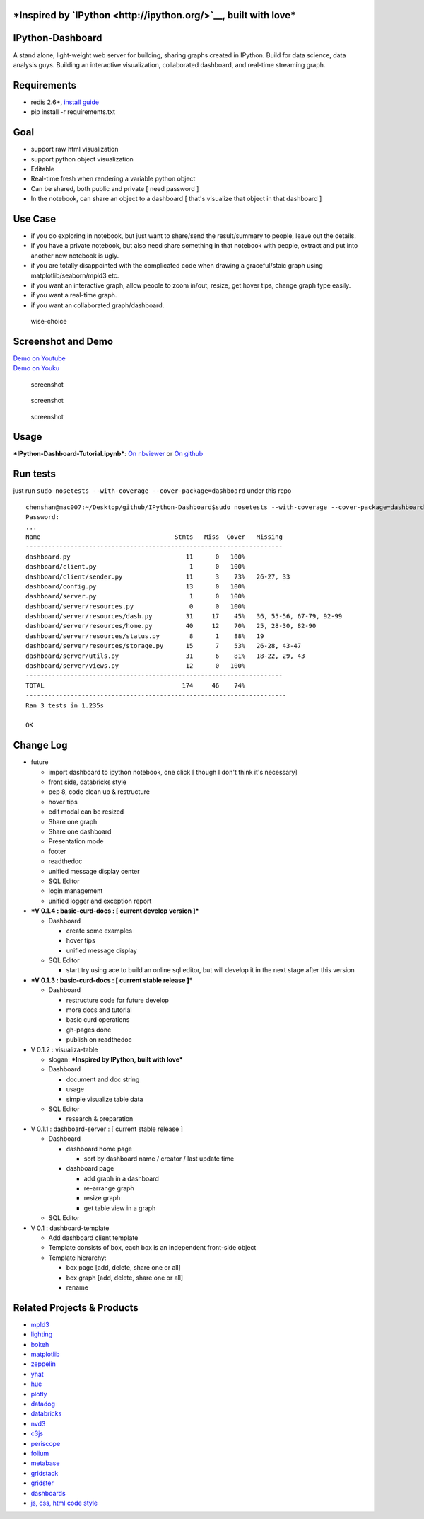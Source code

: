 |build status| |coverage| |Documentation Status| |PyPI Version|

***Inspired by `IPython <http://ipython.org/>`__, built with love***
====================================================================

IPython-Dashboard
=================

A stand alone, light-weight web server for building, sharing graphs
created in IPython. Build for data science, data analysis guys. Building
an interactive visualization, collaborated dashboard, and real-time
streaming graph.

Requirements
============

-  redis 2.6+, `install guide <http://redis.io/topics/quickstart>`__
-  pip install -r requirements.txt

Goal
====

-  support raw html visualization
-  support python object visualization
-  Editable
-  Real-time fresh when rendering a variable python object
-  Can be shared, both public and private [ need password ]
-  In the notebook, can share an object to a dashboard [ that's
   visualize that object in that dashboard ]

Use Case
========

-  if you do exploring in notebook, but just want to share/send the
   result/summary to people, leave out the details.
-  if you have a private notebook, but also need share something in that
   notebook with people, extract and put into another new notebook is
   ugly.
-  if you are totally disappointed with the complicated code when
   drawing a graceful/staic graph using matplotlib/seaborn/mpld3 etc.
-  if you want an interactive graph, allow people to zoom in/out,
   resize, get hover tips, change graph type easily.
-  if you want a real-time graph.
-  if you want an collaborated graph/dashboard.

.. figure:: docs/wise-choice.jpg
   :alt: wise-choice

   wise-choice

Screenshot and Demo
===================

| `Demo on Youtube <https://youtu.be/LOWBEYDkn90>`__
| `Demo on Youku <http://v.youku.com/v_show/id_XMTM3MTc5MTAwMA>`__

.. figure:: docs/template-screenshot-0.1.3-1.jpg
   :alt: screenshot

   screenshot

.. figure:: docs/template-screenshot-0.1.2-2.jpg
   :alt: screenshot

   screenshot

.. figure:: docs/template-screenshot-0.1.2-3.jpg
   :alt: screenshot

   screenshot

Usage
=====

***IPython-Dashboard-Tutorial.ipynb***: `On
nbviewer <http://nbviewer.ipython.org/github/litaotao/IPython-Dashboard/blob/master/docs/IPython-Dashboard-Tutorial.ipynb>`__
or `On
github <https://github.com/litaotao/IPython-Dashboard/blob/master/docs/IPython-Dashboard-Tutorial.ipynb>`__

Run tests
=========

just run ``sudo nosetests --with-coverage --cover-package=dashboard``
under this repo

::

    chenshan@mac007:~/Desktop/github/IPython-Dashboard$sudo nosetests --with-coverage --cover-package=dashboard
    Password:
    ...
    Name                                    Stmts   Miss  Cover   Missing
    ---------------------------------------------------------------------
    dashboard.py                               11      0   100%
    dashboard/client.py                         1      0   100%
    dashboard/client/sender.py                 11      3    73%   26-27, 33
    dashboard/config.py                        13      0   100%
    dashboard/server.py                         1      0   100%
    dashboard/server/resources.py               0      0   100%
    dashboard/server/resources/dash.py         31     17    45%   36, 55-56, 67-79, 92-99
    dashboard/server/resources/home.py         40     12    70%   25, 28-30, 82-90
    dashboard/server/resources/status.py        8      1    88%   19
    dashboard/server/resources/storage.py      15      7    53%   26-28, 43-47
    dashboard/server/utils.py                  31      6    81%   18-22, 29, 43
    dashboard/server/views.py                  12      0   100%
    ---------------------------------------------------------------------
    TOTAL                                     174     46    74%
    ----------------------------------------------------------------------
    Ran 3 tests in 1.235s

    OK

Change Log
==========

-  future

   -  import dashboard to ipython notebook, one click [ though I don't
      think it's necessary]
   -  front side, databricks style
   -  pep 8, code clean up & restructure
   -  hover tips
   -  edit modal can be resized
   -  Share one graph
   -  Share one dashboard
   -  Presentation mode
   -  footer
   -  readthedoc
   -  unified message display center
   -  SQL Editor
   -  login management
   -  unified logger and exception report

-  ***V 0.1.4 : basic-curd-docs : [ current develop version ]***

   -  Dashboard

      -  create some examples
      -  hover tips
      -  unified message display

   -  SQL Editor

      -  start try using ace to build an online sql editor, but will
         develop it in the next stage after this version

-  ***V 0.1.3 : basic-curd-docs : [ current stable release ]***

   -  Dashboard

      -  restructure code for future develop
      -  more docs and tutorial
      -  basic curd operations
      -  gh-pages done
      -  publish on readthedoc

-  V 0.1.2 : visualiza-table

   -  slogan: ***Inspired by IPython, built with love***

   -  Dashboard

      -  document and doc string
      -  usage
      -  simple visualize table data

   -  SQL Editor

      -  research & preparation

-  V 0.1.1 : dashboard-server : [ current stable release ]

   -  Dashboard

      -  dashboard home page

         -  sort by dashboard name / creator / last update time

      -  dashboard page

         -  add graph in a dashboard
         -  re-arrange graph
         -  resize graph
         -  get table view in a graph

   -  SQL Editor

-  V 0.1 : dashboard-template

   -  Add dashboard client template
   -  Template consists of box, each box is an independent front-side
      object
   -  Template hierarchy:

      -  box page [add, delete, share one or all]
      -  box graph [add, delete, share one or all]
      -  rename

Related Projects & Products
===========================

-  `mpld3 <https://github.com/jakevdp/mpld3>`__
-  `lighting <http://lightning-viz.org/>`__
-  `bokeh <http://bokeh.pydata.org/en/latest/>`__
-  `matplotlib <http://matplotlib.org>`__
-  `zeppelin <https://github.com/apache/incubator-zeppelin>`__
-  `yhat <https://github.com/yhat/rodeo>`__
-  `hue <https://github.com/cloudera/hue>`__
-  `plotly <https://github.com/plotly/dashboards>`__
-  `datadog <https://www.datadoghq.com>`__
-  `databricks <https://databricks.com/>`__
-  `nvd3 <http://nvd3.org/>`__
-  `c3js <http://c3js.org/>`__
-  `periscope <http://periscope.io>`__
-  `folium <https://github.com/python-visualization/folium>`__
-  `metabase <http://www.metabase.com/>`__
-  `gridstack <https://github.com/troolee/gridstack.js>`__
-  `gridster <http://gridster.net/>`__
-  `dashboards <https://github.com/jupyter-incubator/dashboards>`__
-  `js, css, html code style <https://github.com/fex-team/styleguide>`__

.. |build status| image:: https://api.travis-ci.org/litaotao/IPython-Dashboard.svg?branch=master
   :target: https://travis-ci.org/litaotao/IPython-Dashboard
.. |coverage| image:: https://coveralls.io/repos/litaotao/IPython-Dashboard/badge.svg?branche=master&service=github
   :target: https://coveralls.io/r/litaotao/IPython-Dashboard
.. |Documentation Status| image:: https://readthedocs.org/projects/ipython-dashboard/badge/?version=latest
   :target: http://ipython-dashboard.readthedocs.org/en/latest
.. |PyPI Version| image:: http://img.shields.io/pypi/v/IPython-Dashboard.svg
   :target: https://pypi.python.org/pypi/IPython-Dashboard
